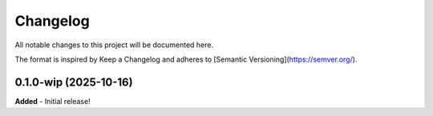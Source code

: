 Changelog
=========

All notable changes to this project will be documented here.

The format is inspired by Keep a Changelog and adheres to
[Semantic Versioning](https://semver.org/).

0.1.0-wip (2025-10-16)
----------------------
**Added**
- Initial release!
